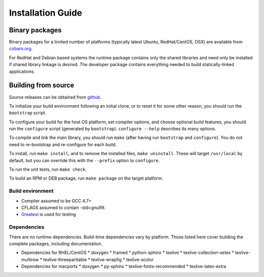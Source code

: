 Installation Guide
==================

Binary packages
---------------
Binary packages for a limited number of platforms (typically latest
Ubuntu, RedHat/CentOS, OSX) are available from `cobaro.org
<https://www.cobaro.org/liblog>`_.

For RedHat and Debian based systems the runtime package contains only
the shared libraries and need only be installed if shared library
linkage is desired. The developer package contains everything needed
to build statically-linked applications.

Building from source
--------------------
Source releases can be obtained from `github
<https://github.com/cobaro/liblog>`_.

To initialize your build environment following an initial clone, or
to reset it for some other reason, you should run the ``bootstrap``
script.

To configure your build for the host OS platform, set compiler
options, and choose optional build features, you should run the
``configure`` script (generated by ``bootstrap``).  ``configure
--help`` describes its many options.

To compile and link the main library, you should run ``make`` (after
having run ``bootstrap`` and ``configure``).  You do not need to
re-bootstrap and re-configure for each build.

To install, run ``make install``, and to remove the installed files,
``make uninstall``.  These will target ``/usr/local`` by default, but
you can override this with the ``--prefix`` option to ``configure``.

To run the unit tests, run ``make check``.

To build an RPM or DEB package, run ``make package`` on the target
platform.

Build environment
~~~~~~~~~~~~~~~~~
* Compiler assumed to be GCC 4.7+

* CFLAGS assumed to contain -std=gnu99.

* `Greatest <https://github.com/silentbicycle/greatest>`_ is used for testing

Dependencies
~~~~~~~~~~~~
There are no runtime dependencies.  Build-time dependencies vary by
platform.  Those listed here cover building the complete packages,
including documentation.

* Dependencies for RHEL/CentOS
  * doxygen
  * framed
  * python-sphinx
  * texlive
  * texlive-collection-xetex
  * texlive-multirow
  * texlive-threeparttable
  * texlive-wrapfig
  * texlive-xcolor
  
* Dependencies for macports
  * doxygen
  * py-sphinx
  * texlive-fonts-recommended
  * texlive-latex-extra
   
